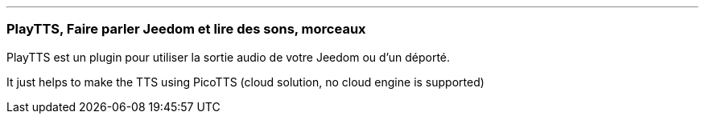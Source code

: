 '''
=== PlayTTS, Faire parler Jeedom et lire des sons, morceaux

PlayTTS est un plugin pour utiliser la sortie audio de votre Jeedom ou d'un déporté.

It just helps to make the TTS using PicoTTS (cloud solution, no cloud engine is supported)